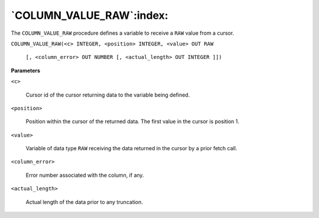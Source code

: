 .. raw:: latex

   \newpage

`COLUMN_VALUE_RAW`:index:
-------------------------

The ``COLUMN_VALUE_RAW`` procedure defines a variable to receive a ``RAW``
value from a cursor.


``COLUMN_VALUE_RAW(<c> INTEGER, <position> INTEGER, <value> OUT RAW``

  ``[, <column_error> OUT NUMBER [, <actual_length> OUT INTEGER ]])``

**Parameters**

``<c>``

    Cursor id of the cursor returning data to the variable being defined.

``<position>``

    Position within the cursor of the returned data. The first value in the
    cursor is position 1.

``<value>``

    Variable of data type ``RAW`` receiving the data returned in the cursor by a
    prior fetch call.

``<column_error>``

    Error number associated with the column, if any.

``<actual_length>``

    Actual length of the data prior to any truncation.
